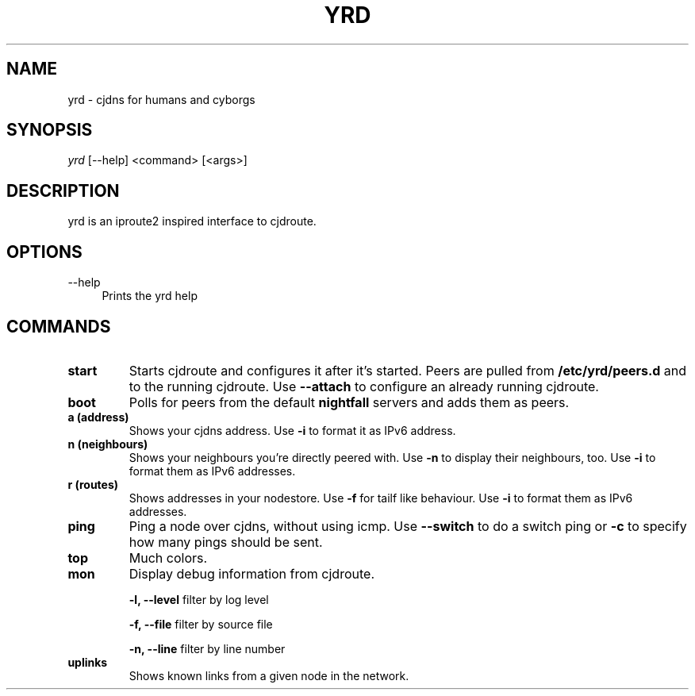 .TH YRD 1 "September 2015" "yrd v0.3" "User Commands"
.SH NAME
yrd \- cjdns for humans and cyborgs
.SH SYNOPSIS
.sp
.nf
\fIyrd\fR [\-\-help] <command> [<args>]
.fi
.sp
.SH DESCRIPTION

yrd is an iproute2 inspired interface to cjdroute.

.SH OPTIONS
.PP
\-\-help
.RS 4
Prints the yrd help
.RE

.SH COMMANDS

.TP
.BR "start"
Starts cjdroute and configures it after it's started. Peers are pulled from
.B /etc/yrd/peers.d
and to the running cjdroute. Use
.B \-\-attach
to configure an already running cjdroute.

.TP
.BR "boot"
Polls for peers from the default
.B nightfall
servers and adds them as peers.

.TP
.BR "a (address)"
Shows your cjdns address. Use
.B \-i
to format it as IPv6 address.

.TP
.BR "n (neighbours)"
Shows your neighbours you're directly peered with. Use
.B \-n
to display their neighbours, too. Use
.B \-i
to format them as IPv6 addresses.

.TP
.BR "r (routes)"
Shows addresses in your nodestore. Use
.B \-f
for tailf like behaviour. Use
.B \-i
to format them as IPv6 addresses.

.TP
.BR "ping"
Ping a node over cjdns, without using icmp. Use
.B \-\-switch
to do a switch ping or
.B \-c
to specify how many pings should be sent.

.TP
.BR "top"
Much colors.

.TP
.BR "mon"
Display debug information from cjdroute.

.B -l, --level
filter by log level
.sp
.B -f, --file
filter by source file
.sp
.B -n, --line
filter by line number

.TP
.BR "uplinks"
Shows known links from a given node in the network.
